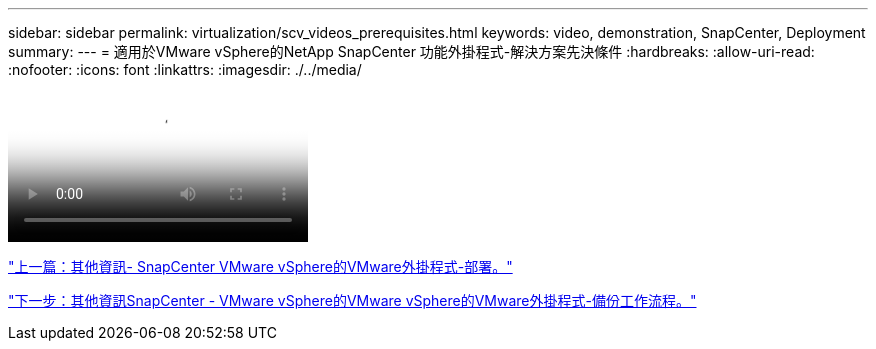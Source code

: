 ---
sidebar: sidebar 
permalink: virtualization/scv_videos_prerequisites.html 
keywords: video, demonstration, SnapCenter, Deployment 
summary:  
---
= 適用於VMware vSphere的NetApp SnapCenter 功能外掛程式-解決方案先決條件
:hardbreaks:
:allow-uri-read: 
:nofooter: 
:icons: font
:linkattrs: 
:imagesdir: ./../media/


video::scv_prerequisites_overview.mp4[NetApp SnapCenter Plug-in for VMware vSphere - Solution Pre-Requisites]
link:scv_videos_deployment.html["上一篇：其他資訊- SnapCenter VMware vSphere的VMware外掛程式-部署。"]

link:scv_videos_backup_workflow.html["下一步：其他資訊SnapCenter - VMware vSphere的VMware vSphere的VMware外掛程式-備份工作流程。"]
